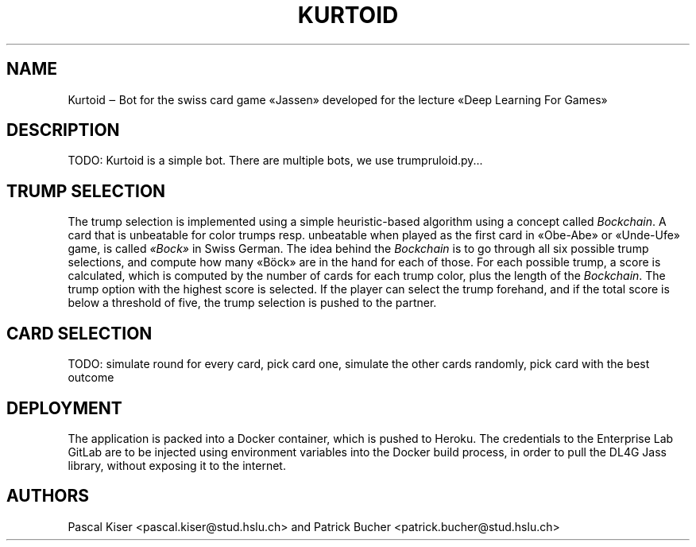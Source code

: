 .TH KURTOID 6
.SH NAME
Kurtoid ‒ Bot for the swiss card game «Jassen» developed for the lecture «Deep Learning For Games»
.SH DESCRIPTION
TODO: Kurtoid is a simple bot. There are multiple bots, we use trumpruloid.py...
.SH TRUMP SELECTION
The trump selection is implemented using a simple heuristic-based algorithm using a concept called
.IR Bockchain .
A card that is unbeatable for color trumps resp. unbeatable when played as the first card in «Obe-Abe» or «Unde-Ufe» game, is called
.IR «Bock»
in Swiss German. The idea behind the
.I Bockchain
is to go through all six possible trump selections, and compute how many «Böck» are in the hand for each of those. For each possible trump, a score is calculated, which is computed by the number of cards for each trump color, plus the length of the
.IR Bockchain .
The trump option with the highest score is selected. If the player can select the trump forehand, and if the total score is below a threshold of five, the trump selection is pushed to the partner.
.SH CARD SELECTION
TODO: simulate round for every card, pick card one, simulate the other cards randomly, pick card with the best outcome
.SH DEPLOYMENT
The application is packed into a Docker container, which is pushed to Heroku. The credentials to the Enterprise Lab GitLab are to be injected using environment variables into the Docker build process, in order to pull the DL4G Jass library, without exposing it to the internet.
.SH AUTHORS
Pascal Kiser <pascal.kiser@stud.hslu.ch> and Patrick Bucher <patrick.bucher@stud.hslu.ch>

